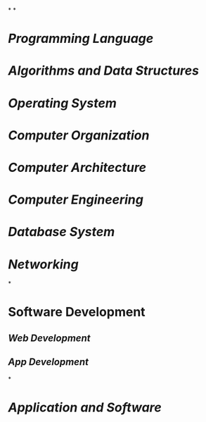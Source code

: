 *
*
* [[Programming Language]]
:PROPERTIES:
:id: 641caf81-c010-46e7-ad02-d9981f60d33b
:END:
* [[Algorithms and Data Structures]]
* [[Operating System]]
* [[Computer Organization]]
* [[Computer Architecture]]
* [[Computer Engineering]]
* [[Database System]]
* [[Networking]]
*
* Software Development
** [[Web Development]]
** [[App Development]]
*
* [[Application and Software]]